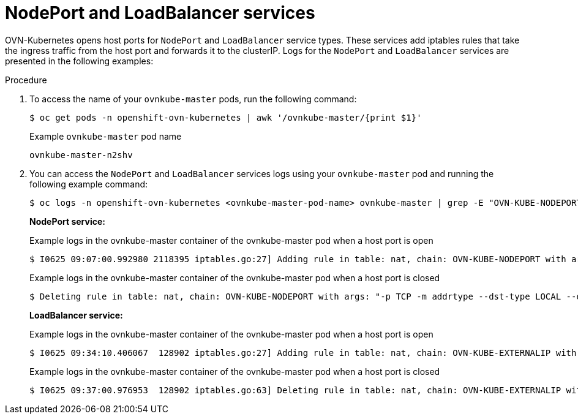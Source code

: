 // Module included in the following assemblies:
//
// * microshift_networking/microshift-networking-settings.adoc

:_mod-docs-content-type: PROCEDURE
[id="microshift-exposed-audit-ports-loadbalancer_{context}"]

= NodePort and LoadBalancer services

OVN-Kubernetes opens host ports for `NodePort` and `LoadBalancer` service types. These services add iptables rules that take the ingress traffic from the host port and forwards it to the clusterIP. Logs for the `NodePort` and `LoadBalancer` services are presented in the following examples:

.Procedure

. To access the name of your `ovnkube-master` pods, run the following command:
+
[source,terminal]
----
$ oc get pods -n openshift-ovn-kubernetes | awk '/ovnkube-master/{print $1}'
----
+
.Example `ovnkube-master` pod name
[source,terminal]
----
ovnkube-master-n2shv
----

. You can access the `NodePort` and `LoadBalancer` services logs using your `ovnkube-master` pod and running the following example command:
+
[source,terminal]
----
$ oc logs -n openshift-ovn-kubernetes <ovnkube-master-pod-name> ovnkube-master | grep -E "OVN-KUBE-NODEPORT|OVN-KUBE-EXTERNALIP"
----
+
--
*NodePort service:*

.Example logs in the ovnkube-master container of the ovnkube-master pod when a host port is open
[source,terminal]
----
$ I0625 09:07:00.992980 2118395 iptables.go:27] Adding rule in table: nat, chain: OVN-KUBE-NODEPORT with args: "-p TCP -m addrtype --dst-type LOCAL --dport 32718 -j DNAT --to-destination 10.96.178.142:8081" for protocol: 0
----

.Example logs in the ovnkube-master container of the ovnkube-master pod when a host port is closed
[source,terminal]
----
$ Deleting rule in table: nat, chain: OVN-KUBE-NODEPORT with args: "-p TCP -m addrtype --dst-type LOCAL --dport 32718 -j DNAT --to-destination 10.96.178.142:8081" for protocol: 0
----

*LoadBalancer service:*

.Example logs in the ovnkube-master container of the ovnkube-master pod when a host port is open
[source,terminal]
----
$ I0625 09:34:10.406067  128902 iptables.go:27] Adding rule in table: nat, chain: OVN-KUBE-EXTERNALIP with args: "-p TCP -d 172.16.47.129 --dport 8081 -j DNAT --to-destination 10.43.114.94:8081" for protocol: 0
----

.Example logs in the ovnkube-master container of the ovnkube-master pod when a host port is closed
[source,terminal]
----
$ I0625 09:37:00.976953  128902 iptables.go:63] Deleting rule in table: nat, chain: OVN-KUBE-EXTERNALIP with args: "-p TCP -d 172.16.47.129 --dport 8081 -j DNAT --to-destination 10.43.114.94:8081" for protocol: 0
----
--
